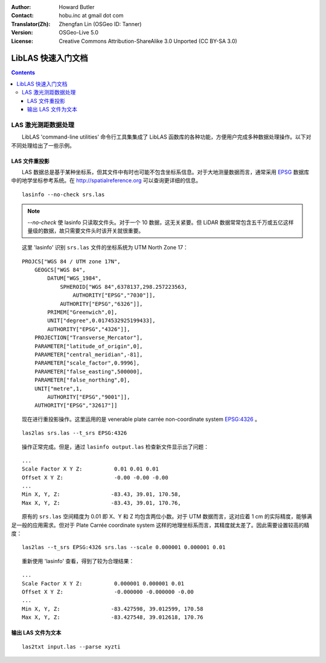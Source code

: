 :Author: Howard Butler
:Contact: hobu.inc at gmail dot com
:Translator(Zh): Zhengfan Lin (OSGeo ID: Tanner)
:Version: OSGeo-Live 5.0
:License: Creative Commons Attribution-ShareAlike 3.0 Unported (CC BY-SA 3.0)

.. image:: ../../images/project_logos/logo-LibLAS.png
  :scale: 100 %
  :alt: project logo
  :align: right
  :target: http://liblas.org/

********************************************************************************
LibLAS 快速入门文档
********************************************************************************

.. contents::
    :depth: 3
    :backlinks: none

LAS 激光测距数据处理
--------------------------------------------------------------------------------

　　LibLAS 'command-line utilities' 命令行工具集集成了 LibLAS 函数库的各种功能，方便用户完成多种数据处理操作。以下对不同处理给出了一些示例。

LAS 文件重投影
..............................................................................

　　LAS 数据总是基于某种坐标系，但其文件中有时也可能不包含坐标系信息。对于大地测量数据而言，通常采用 `EPSG`_ 数据库中的地学坐标参考系统。在 http://spatialreference.org 可以查询更详细的信息。


::
    
    lasinfo --no-check srs.las

.. note::

    　　`--no-check` 使 lasinfo 只读取文件头。对于一个 10 数据，这无关紧要。但 LiDAR 数据常常包含五千万或五亿这样量级的数据，故只需要文件头时该开关就很重要。

　　这里 'lasinfo' 识别 ``srs.las`` 文件的坐标系统为 UTM North Zone 17：

::

    PROJCS["WGS 84 / UTM zone 17N",
        GEOGCS["WGS 84",
            DATUM["WGS_1984",
                SPHEROID["WGS 84",6378137,298.257223563,
                    AUTHORITY["EPSG","7030"]],
                AUTHORITY["EPSG","6326"]],
            PRIMEM["Greenwich",0],
            UNIT["degree",0.0174532925199433],
            AUTHORITY["EPSG","4326"]],
        PROJECTION["Transverse_Mercator"],
        PARAMETER["latitude_of_origin",0],
        PARAMETER["central_meridian",-81],
        PARAMETER["scale_factor",0.9996],
        PARAMETER["false_easting",500000],
        PARAMETER["false_northing",0],
        UNIT["metre",1,
            AUTHORITY["EPSG","9001"]],
        AUTHORITY["EPSG","32617"]]

　　现在进行重投影操作。这里运用的是 venerable plate carrée non-coordinate system `EPSG:4326`_ 。

::

    las2las srs.las --t_srs EPSG:4326

　　操作正常完成。但是，通过 ``lasinfo output.las`` 检查新文件显示出了问题：

::

    ...
    Scale Factor X Y Z:          0.01 0.01 0.01
    Offset X Y Z:                -0.00 -0.00 -0.00
    ...
    Min X, Y, Z: 		-83.43, 39.01, 170.58, 
    Max X, Y, Z: 		-83.43, 39.01, 170.76,

　　原有的 ``srs.las`` 空间精度为 0.01 即 X、Y 和 Z 均包含两位小数。对于 UTM 数据而言，这对应着 1 cm 的实际精度，能够满足一般的应用需求。但对于 Plate Carrée coordinate system 这样的地理坐标系而言，其精度就太差了。因此需要设置较高的精度：

::

    las2las --t_srs EPSG:4326 srs.las --scale 0.000001 0.000001 0.01

　　重新使用 'lasinfo' 查看，得到了较为合理结果：

::

    ...
    Scale Factor X Y Z:          0.000001 0.000001 0.01
    Offset X Y Z:                -0.000000 -0.000000 -0.00
    ...
    Min X, Y, Z: 		-83.427598, 39.012599, 170.58
    Max X, Y, Z: 		-83.427548, 39.012618, 170.76    


输出 LAS 文件为文本
..............................................................................


::

    las2txt input.las --parse xyzti

.. _`LASzip`: http://laszip.org
.. _`CMake`: http://www.cmake.org/
.. _`CTest`: http://cmake.org/cmake/help/ctest-2-8-docs.html
.. _`CMake 2.8.0+`: http://www.cmake.org/cmake/help/cmake-2-8-docs.html
.. _`CDash`: http://www.cdash.org/
.. _`continuous integration`: http://en.wikipedia.org/wiki/Continuous_integration
.. _`LibLAS CDash`: http://my.cdash.org/index.php?project=LibLAS
.. _`Curses`: http://en.wikipedia.org/wiki/Curses_%28programming_library%29
.. _`Autoconf`: http://www.gnu.org/software/autoconf/
.. _`LLVM`: http://llvm.org/
.. _`OSGeo4W`: http://trac.osgeo.org/osgeo4w/
.. _`Boost`: http://www.boost.org/
.. _`DebianGIS`: http://wiki.debian.org/DebianGis
.. _`gdal_translate`: http://www.gdal.org/gdal_translate.html
.. _`EPSG`: http://www.epsg-registry.org/
.. _`EPSG:4326`: http://spatialreference.org/ref/epsg/4326/
.. _`Proj.4`: http://trac.osgeo.org/proj/
.. _`WKT`: http://en.wikipedia.org/wiki/Well-known_text#Spatial_reference_systems
.. _`GDAL`: http://gdal.org
.. _`Autzen_Stadium`: http://liblas.org/samples/Autzen_Stadium.zip

